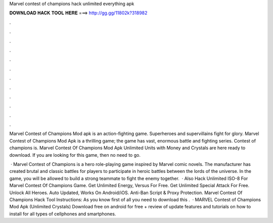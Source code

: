Marvel contest of champions hack unlimited everything apk



𝐃𝐎𝐖𝐍𝐋𝐎𝐀𝐃 𝐇𝐀𝐂𝐊 𝐓𝐎𝐎𝐋 𝐇𝐄𝐑𝐄 ===> http://gg.gg/11802k?318982



.



.



.



.



.



.



.



.



.



.



.



.

Marvel Contest of Champions Mod apk is an action-fighting game. Superheroes and supervillains fight for glory. Marvel Contest of Champions Mod Apk is a thrilling game; the game has vast, enormous battle and fighting series. Contest of champions is. Marvel Contest Of Champions Mod Apk Unlimited Units with Money and Crystals are here ready to download. If you are looking for this game, then no need to go.

 · Marvel Contest of Champions is a hero role-playing game inspired by Marvel comic novels. The manufacturer has created brutal and classic battles for players to participate in heroic battles between the lords of the universe. In the game, you will be allowed to build a strong teammate to fight the enemy together.  · Also Hack Unlimited ISO-8 For Marvel Contest Of Champions Game. Get Unlimited Energy, Versus For Free. Get Unlimited Special Attack For Free. Unlock All Heroes. Auto Updated, Works On Android/iOS. Anti-Ban Script & Proxy Protection. Marvel Contest Of Champions Hack Tool Instructions: As you know first of all you need to download this .  · MARVEL Contest of Champions Mod Apk (Unlimited Crystals) Download free on android for free + review of update features and tutorials on how to install for all types of cellphones and smartphones.
